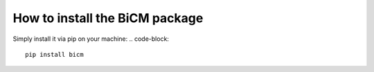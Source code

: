 How to install the BiCM package
=========

Simply install it via pip on your machine:
.. code-block::
    
    pip install bicm